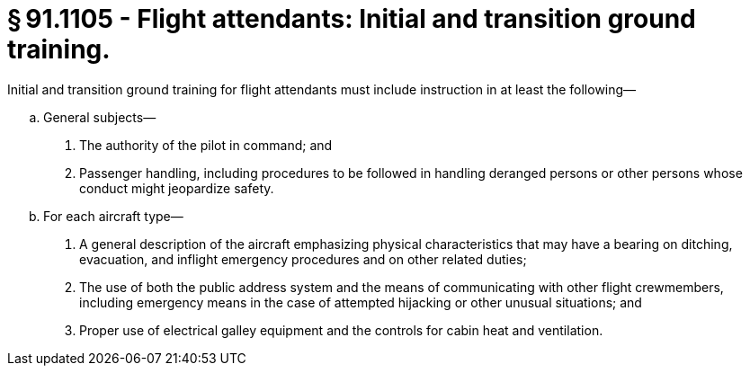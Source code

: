 # § 91.1105 - Flight attendants: Initial and transition ground training.

Initial and transition ground training for flight attendants must include instruction in at least the following—

[loweralpha]
. General subjects—
[arabic]
.. The authority of the pilot in command; and
.. Passenger handling, including procedures to be followed in handling deranged persons or other persons whose conduct might jeopardize safety.
. For each aircraft type—
[arabic]
.. A general description of the aircraft emphasizing physical characteristics that may have a bearing on ditching, evacuation, and inflight emergency procedures and on other related duties;
.. The use of both the public address system and the means of communicating with other flight crewmembers, including emergency means in the case of attempted hijacking or other unusual situations; and
.. Proper use of electrical galley equipment and the controls for cabin heat and ventilation.

